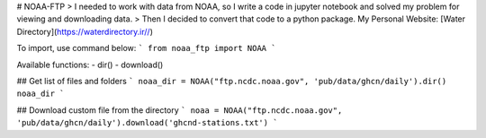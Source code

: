 # NOAA-FTP
> I needed to work with data from NOAA, so I write a code in jupyter notebook and solved my problem for viewing and downloading data.
> Then I decided to convert that code to a python package.
My Personal Website: [Water Directory](https://waterdirectory.ir//)


To import, use command below:
```
from noaa_ftp import NOAA
```

Available functions:
- dir()
- download()

## Get list of files and folders
```
noaa_dir = NOAA("ftp.ncdc.noaa.gov", 'pub/data/ghcn/daily').dir()
noaa_dir
```

## Download custom file from the directory
```
noaa = NOAA("ftp.ncdc.noaa.gov", 'pub/data/ghcn/daily').download('ghcnd-stations.txt')
```